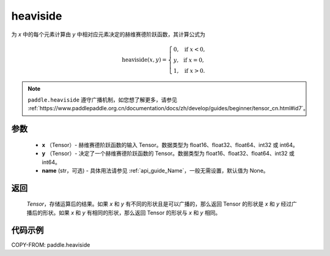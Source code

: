 .. _cn_api_paddle_tensor_heaviside:

heaviside
-------------------------------

.. py:function:: paddle.heaviside(x, y, name=None)


为 `x` 中的每个元素计算由 `y` 中相对应元素决定的赫维赛德阶跃函数，其计算公式为

.. math::
   \mathrm{heaviside}(x, y)=
      \left\{
            \begin{array}{lcl}
            0,& &\text{if } \ x < 0, \\
            y,& &\text{if } \ x = 0, \\
            1,& &\text{if } \ x > 0.
            \end{array}
      \right.

.. note::
   ``paddle.heaviside`` 遵守广播机制，如您想了解更多，请参见 :ref:`https://www.paddlepaddle.org.cn/documentation/docs/zh/develop/guides/beginner/tensor_cn.html#id7`。

参数
:::::::::
   - **x** （Tensor）- 赫维赛德阶跃函数的输入 Tensor。数据类型为 float16、float32、float64、int32 或 int64。
   - **y** （Tensor）- 决定了一个赫维赛德阶跃函数的 Tensor。数据类型为 float16、float32、float64、int32 或 int64。
   - **name** (str，可选) - 具体用法请参见 :ref:`api_guide_Name`，一般无需设置，默认值为 None。

返回
:::::::::
   `Tensor`，存储运算后的结果。如果 `x` 和 `y` 有不同的形状且是可以广播的，那么返回 Tensor 的形状是 `x` 和 `y` 经过广播后的形状。如果 `x` 和 `y` 有相同的形状，那么返回 Tensor 的形状与 `x` 和 `y` 相同。


代码示例
::::::::::

COPY-FROM: paddle.heaviside
